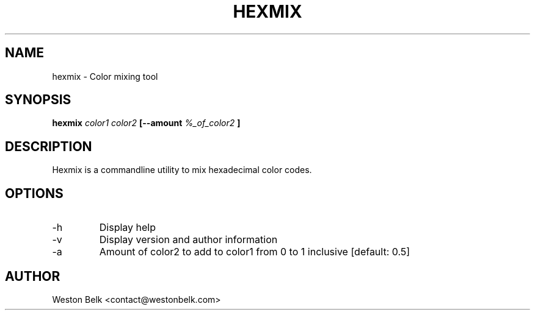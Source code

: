 .TH HEXMIX 1 "OCTOBER 2015"
.SH NAME
hexmix \- Color mixing tool
.SH SYNOPSIS
.B hexmix
.I color1 color2
.B [--amount
.I %_of_color2
.B ]
.SH DESCRIPTION
Hexmix is a commandline utility to mix hexadecimal color codes.
.SH OPTIONS
.IP "-h"
Display help
.IP "-v"
Display version and author information
.IP "-a"
Amount of color2 to add to color1 from 0 to 1 inclusive [default: 0.5]
.SH AUTHOR
Weston Belk <contact@westonbelk.com>